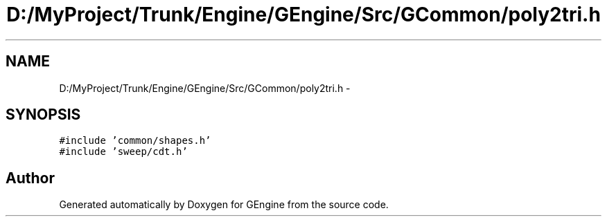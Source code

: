 .TH "D:/MyProject/Trunk/Engine/GEngine/Src/GCommon/poly2tri.h" 3 "Sat Dec 26 2015" "Version v0.1" "GEngine" \" -*- nroff -*-
.ad l
.nh
.SH NAME
D:/MyProject/Trunk/Engine/GEngine/Src/GCommon/poly2tri.h \- 
.SH SYNOPSIS
.br
.PP
\fC#include 'common/shapes\&.h'\fP
.br
\fC#include 'sweep/cdt\&.h'\fP
.br

.SH "Author"
.PP 
Generated automatically by Doxygen for GEngine from the source code\&.
